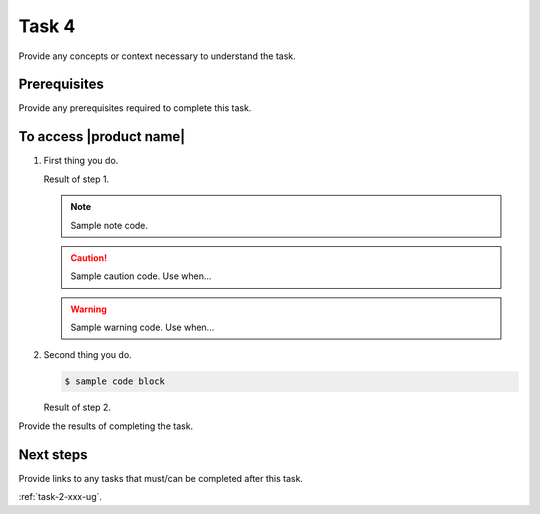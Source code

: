 .. _task-4-xxx-ug:

======
Task 4
======

Provide any concepts or context necessary to understand the task.

.. figure:: ../figures/sample-graphic.png
   :alt: Sample graphic

Prerequisites
~~~~~~~~~~~~~

Provide any prerequisites required to complete this task.

To access |product name|
~~~~~~~~~~~~~~~~~~~~~~~~

1. First thing you do.

   Result of step 1.

   .. note::

      Sample note code.

   .. caution::

      Sample caution code. Use when...

   .. warning::

      Sample warning code. Use when...

#. Second thing you do.

   .. code::

      $ sample code block

   Result of step 2.

Provide the results of completing the task.

Next steps
~~~~~~~~~~

Provide links to any tasks that must/can be completed after this task.

:ref:`task-2-xxx-ug`.
